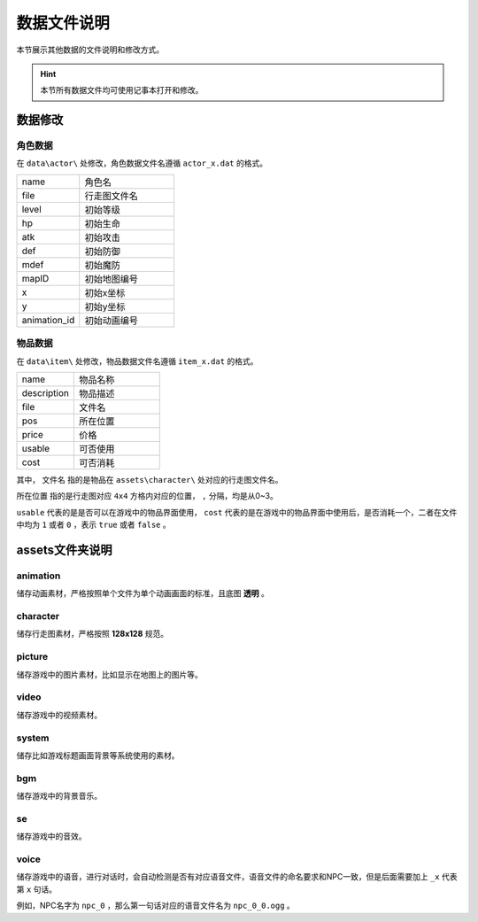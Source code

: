 数据文件说明
===========

本节展示其他数据的文件说明和修改方式。

.. hint:: 本节所有数据文件均可使用记事本打开和修改。

数据修改
~~~~~~~

角色数据
--------

在 ``data\actor\`` 处修改，角色数据文件名遵循 ``actor_x.dat`` 的格式。

.. csv-table:: 
    :widths: 20, 30

    "name", "角色名"
    "file", "行走图文件名"
    "level", "初始等级"
    "hp", "初始生命"
    "atk", "初始攻击"
    "def", "初始防御"
    "mdef", "初始魔防"
    "mapID", "初始地图编号"
    "x", "初始x坐标"
    "y", "初始y坐标"
    "animation_id", "初始动画编号"

物品数据
--------

在 ``data\item\`` 处修改，物品数据文件名遵循 ``item_x.dat`` 的格式。

.. csv-table::
    :widths: 20, 30

    "name", "物品名称"
    "description", "物品描述"
    "file", "文件名"
    "pos", "所在位置"
    "price", "价格"
    "usable", "可否使用"
    "cost", "可否消耗"

其中， ``文件名`` 指的是物品在 ``assets\character\`` 处对应的行走图文件名。

``所在位置`` 指的是行走图对应 ``4x4`` 方格内对应的位置， ``,`` 分隔，均是从0~3。

``usable`` 代表的是是否可以在游戏中的物品界面使用， ``cost`` 代表的是在游戏中的物品界面中使用后，是否消耗一个，二者在文件中均为 ``1`` 或者 ``0`` ，表示 ``true`` 或者 ``false`` 。

assets文件夹说明
~~~~~~~~~~~~~~~~~~

animation
----------
储存动画素材，严格按照单个文件为单个动画画面的标准，且底图 **透明** 。

character
----------
储存行走图素材，严格按照 **128x128** 规范。

picture
--------

储存游戏中的图片素材，比如显示在地图上的图片等。

video
------

储存游戏中的视频素材。

system
------
储存比如游戏标题画面背景等系统使用的素材。

bgm
---

储存游戏中的背景音乐。

se
---

储存游戏中的音效。

voice
------

储存游戏中的语音，进行对话时，会自动检测是否有对应语音文件，语音文件的命名要求和NPC一致，但是后面需要加上 ``_x`` 代表第 ``x`` 句话。

例如，NPC名字为 ``npc_0`` ，那么第一句话对应的语音文件名为 ``npc_0_0.ogg`` 。